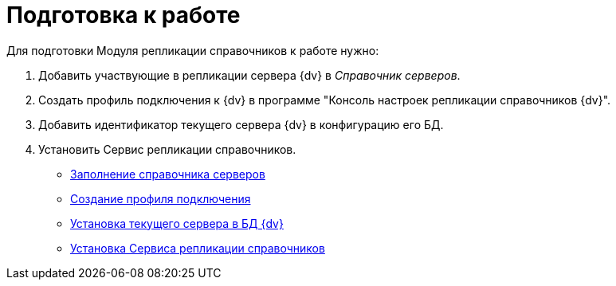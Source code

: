 = Подготовка к работе

Для подготовки Модуля репликации справочников к работе нужно:

. Добавить участвующие в репликации сервера {dv} в _Справочник серверов_.
. Создать профиль подключения к {dv} в программе "Консоль настроек репликации справочников {dv}".
. Добавить идентификатор текущего сервера {dv} в конфигурацию его БД.
. Установить Сервис репликации справочников.

* xref:FillingDirectoryServers.adoc[Заполнение справочника серверов]
* xref:CreateProfile.adoc[Создание профиля подключения]
* xref:SetCurrentServerDatabase{dv}.adoc[Установка текущего сервера в БД {dv}]
* xref:InstallReplicationService.adoc[Установка Сервиса репликации справочников]
